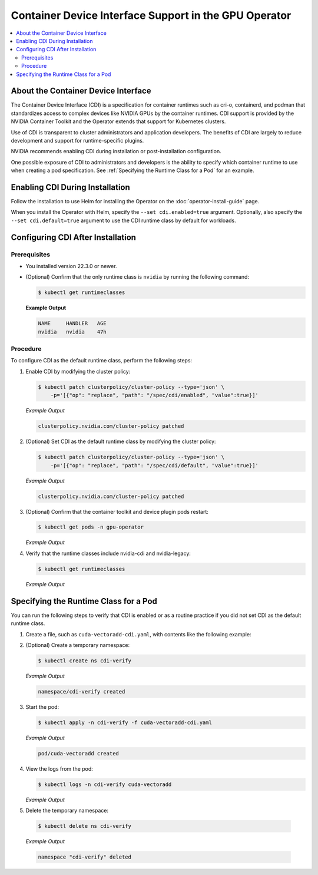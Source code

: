 .. license-header
  SPDX-FileCopyrightText: Copyright (c) 2023 NVIDIA CORPORATION & AFFILIATES. All rights reserved.
  SPDX-License-Identifier: Apache-2.0

  Licensed under the Apache License, Version 2.0 (the "License");
  you may not use this file except in compliance with the License.
  You may obtain a copy of the License at

  http://www.apache.org/licenses/LICENSE-2.0

  Unless required by applicable law or agreed to in writing, software
  distributed under the License is distributed on an "AS IS" BASIS,
  WITHOUT WARRANTIES OR CONDITIONS OF ANY KIND, either express or implied.
  See the License for the specific language governing permissions and
  limitations under the License.

.. headings # #, * *, =, -, ^, "

######################################################
Container Device Interface Support in the GPU Operator
######################################################

.. contents::
   :depth: 2
   :local:
   :backlinks: none

************************************
About the Container Device Interface
************************************

The Container Device Interface (CDI) is a specification for container runtimes
such as cri-o, containerd, and podman that standardizes access to complex
devices like NVIDIA GPUs by the container runtimes.
CDI support is provided by the NVIDIA Container Toolkit and the Operator extends
that support for Kubernetes clusters.

Use of CDI is transparent to cluster administrators and application developers.
The benefits of CDI are largely to reduce development and support for runtime-specific
plugins.

NVIDIA recommends enabling CDI during installation or post-installation configuration.

One possible exposure of CDI to administrators and developers is the ability to
specify which container runtime to use when creating a pod specification.
See :ref:`Specifying the Runtime Class for a Pod` for an example.


********************************
Enabling CDI During Installation
********************************

Follow the installation to use Helm for installing the Operator on the :doc:`operator-install-guide` page.

When you install the Operator with Helm, specify the ``--set cdi.enabled=true`` argument.
Optionally, also specify the ``--set cdi.default=true`` argument to use the CDI runtime class by default for workloads.


**********************************
Configuring CDI After Installation
**********************************

Prerequisites
=============

* You installed version 22.3.0 or newer.
* (Optional) Confirm that the only runtime class is ``nvidia`` by running the following command:

  .. code-block:: console

     $ kubectl get runtimeclasses

  **Example Output**

  .. code-block:: output

     NAME     HANDLER   AGE
     nvidia   nvidia    47h


Procedure
=========

To configure CDI as the default runtime class, perform the following steps:

#. Enable CDI by modifying the cluster policy:

   .. code-block:: console

     $ kubectl patch clusterpolicy/cluster-policy --type='json' \
         -p='[{"op": "replace", "path": "/spec/cdi/enabled", "value":true}]'

   *Example Output*

   .. code-block:: output

    clusterpolicy.nvidia.com/cluster-policy patched

#. (Optional) Set CDI as the default runtime class by modifying the cluster policy:

   .. code-block:: console

     $ kubectl patch clusterpolicy/cluster-policy --type='json' \
         -p='[{"op": "replace", "path": "/spec/cdi/default", "value":true}]'

   *Example Output*

   .. code-block:: output

     clusterpolicy.nvidia.com/cluster-policy patched

#. (Optional) Confirm that the container toolkit and device plugin pods restart:

   .. code-block:: console

     $ kubectl get pods -n gpu-operator

   *Example Output*

   .. literalinclude:: ./manifests/output/cdi-get-pods-restart.txt
      :language: output

#. Verify that the runtime classes include nvidia-cdi and nvidia-legacy:

   .. code-block:: console

     $ kubectl get runtimeclasses

   *Example Output*

   .. literalinclude:: ./manifests/output/cdi-verify-get-runtime-classes.txt
      :language: output


**************************************
Specifying the Runtime Class for a Pod
**************************************

You can run the following steps to verify that CDI is enabled or as a
routine practice if you did not set CDI as the default runtime class.

#. Create a file, such as ``cuda-vectoradd-cdi.yaml``, with contents like the following example:

   .. literalinclude:: ./manifests/input/cuda-vectoradd-cdi.yaml
      :language: yaml

#. (Optional) Create a temporary namespace:

   .. code-block:: console

     $ kubectl create ns cdi-verify

   *Example Output*

   .. code-block:: output

     namespace/cdi-verify created

#. Start the pod:

   .. code-block:: console

    $ kubectl apply -n cdi-verify -f cuda-vectoradd-cdi.yaml

   *Example Output*

   .. code-block:: output

     pod/cuda-vectoradd created

#. View the logs from the pod:

   .. code-block:: console

     $ kubectl logs -n cdi-verify cuda-vectoradd

   *Example Output*

   .. literalinclude:: ./manifests/output/common-cuda-vectoradd-logs.txt
      :language: output

#. Delete the temporary namespace:

  .. code-block:: console

    $ kubectl delete ns cdi-verify

  *Example Output*

  .. code-block:: output

    namespace "cdi-verify" deleted
